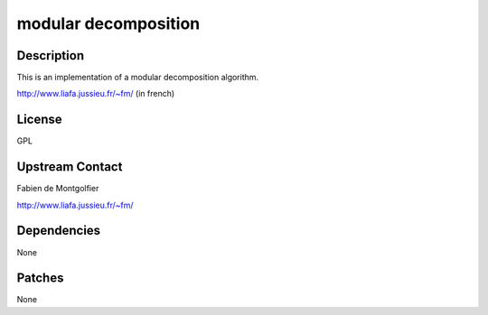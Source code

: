 .. _modular_decomposition:

modular decomposition
=====================

Description
-----------

This is an implementation of a modular decomposition algorithm.

http://www.liafa.jussieu.fr/~fm/ (in french)

License
-------

GPL

.. _upstream_contact:

Upstream Contact
----------------

Fabien de Montgolfier

http://www.liafa.jussieu.fr/~fm/

Dependencies
------------

None

Patches
-------

None
